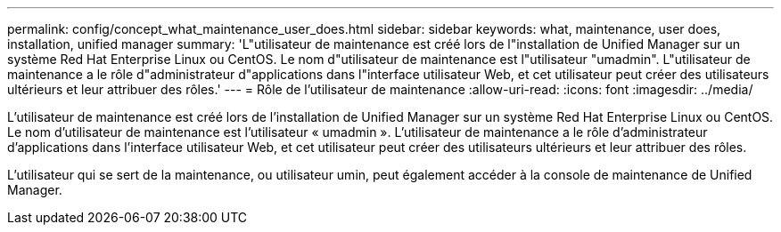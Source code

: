 ---
permalink: config/concept_what_maintenance_user_does.html 
sidebar: sidebar 
keywords: what, maintenance, user does, installation, unified manager 
summary: 'L"utilisateur de maintenance est créé lors de l"installation de Unified Manager sur un système Red Hat Enterprise Linux ou CentOS. Le nom d"utilisateur de maintenance est l"utilisateur "umadmin". L"utilisateur de maintenance a le rôle d"administrateur d"applications dans l"interface utilisateur Web, et cet utilisateur peut créer des utilisateurs ultérieurs et leur attribuer des rôles.' 
---
= Rôle de l'utilisateur de maintenance
:allow-uri-read: 
:icons: font
:imagesdir: ../media/


[role="lead"]
L'utilisateur de maintenance est créé lors de l'installation de Unified Manager sur un système Red Hat Enterprise Linux ou CentOS. Le nom d'utilisateur de maintenance est l'utilisateur « umadmin ». L'utilisateur de maintenance a le rôle d'administrateur d'applications dans l'interface utilisateur Web, et cet utilisateur peut créer des utilisateurs ultérieurs et leur attribuer des rôles.

L'utilisateur qui se sert de la maintenance, ou utilisateur umin, peut également accéder à la console de maintenance de Unified Manager.
